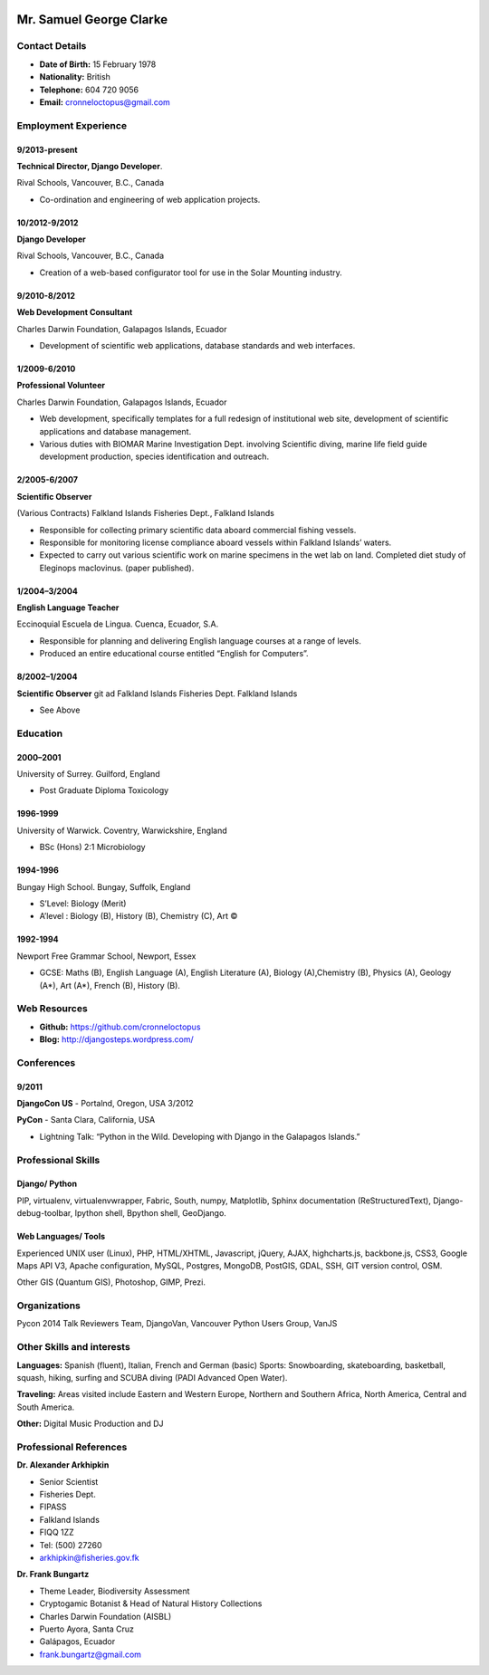 .. image:: images/portrait.jpg
    :height: 1024px
    :width: 683px
    :scale: 30 %

Mr. Samuel George Clarke
========================

Contact Details
---------------

* **Date of Birth:** 15 February 1978
* **Nationality:** British 
* **Telephone:** 604 720 9056
	
* **Email:** cronneloctopus@gmail.com


Employment Experience
---------------------


9/2013-present
~~~~~~~~~~~~~~
**Technical Director, Django Developer**. 

Rival Schools, Vancouver, B.C., Canada

* Co-ordination and engineering of web application projects.

10/2012-9/2012
~~~~~~~~~~~~~~
**Django Developer**

Rival Schools, Vancouver, B.C., Canada

* Creation of a web-based configurator tool for use in the Solar Mounting industry.

9/2010-8/2012
~~~~~~~~~~~~~~     
**Web Development Consultant**

Charles Darwin Foundation, Galapagos Islands, Ecuador

* Development of scientific web applications, database standards and web interfaces.

1/2009-6/2010
~~~~~~~~~~~~~~
**Professional Volunteer**

Charles Darwin Foundation, Galapagos Islands, Ecuador

* Web development, specifically templates for a full redesign of institutional web site, development of scientific applications and database management.
* Various duties with BIOMAR Marine Investigation Dept. involving Scientific diving, marine life field guide development production, species identification and outreach.

2/2005-6/2007
~~~~~~~~~~~~~~
**Scientific Observer**

(Various Contracts)        Falkland Islands Fisheries Dept., Falkland Islands

* Responsible for collecting primary scientific data aboard commercial fishing vessels.
* Responsible for monitoring license compliance aboard vessels within Falkland Islands’ waters.
* Expected to carry out various scientific work on marine specimens in the wet lab on land. Completed diet study of Eleginops maclovinus. (paper published).

1/2004–3/2004
~~~~~~~~~~~~~~
**English Language Teacher**

Eccinoquial Escuela de Lingua. Cuenca, Ecuador, S.A.

* Responsible for planning and delivering English language courses at a range of levels.
* Produced an entire educational course entitled “English for Computers”. 

8/2002–1/2004
~~~~~~~~~~~~~~
**Scientific Observer**
git ad
Falkland Islands Fisheries Dept. Falkland Islands

* See Above

Education
---------

2000–2001
~~~~~~~~~	
University of Surrey. Guilford, England

* Post Graduate Diploma Toxicology

1996-1999
~~~~~~~~~   
University of Warwick. Coventry, Warwickshire, England

* BSc (Hons) 2:1 Microbiology

1994-1996 
~~~~~~~~~        
Bungay High School. Bungay, Suffolk, England

* S’Level: Biology (Merit)
* A’level : Biology (B), History (B), Chemistry (C), Art ©


1992-1994
~~~~~~~~~          
Newport Free Grammar School, Newport, Essex

* GCSE: Maths (B), English Language (A), English Literature (A), Biology (A),Chemistry (B), Physics (A), Geology (A*), Art (A*), French (B), History (B).

Web Resources
-------------

* **Github:** https://github.com/cronneloctopus
* **Blog:**      http://djangosteps.wordpress.com/

Conferences
-----------

9/2011
~~~~~~          
**DjangoCon US** - Portalnd, Oregon, USA
3/2012

**PyCon** - Santa Clara, California, USA

* Lightning Talk: “Python in the Wild. Developing with Django in the Galapagos Islands.”

Professional Skills
-------------------

Django/ Python
~~~~~~~~~~~~~~

PIP, virtualenv, virtualenvwrapper, Fabric, South, numpy, Matplotlib, Sphinx documentation (ReStructuredText), Django-debug-toolbar, Ipython shell, Bpython shell,  GeoDjango.

Web Languages/ Tools
~~~~~~~~~~~~~~~~~~~~

Experienced UNIX user (Linux), PHP, HTML/XHTML, Javascript, jQuery, AJAX, highcharts.js, backbone.js, CSS3, Google Maps API V3, Apache configuration, MySQL, Postgres, MongoDB, PostGIS, GDAL, SSH, GIT version control, OSM.

Other 
GIS (Quantum GIS), Photoshop, GIMP, Prezi.


Organizations
--------------

Pycon 2014 Talk Reviewers Team, DjangoVan, Vancouver Python Users Group, VanJS


Other Skills and interests
--------------------------

**Languages:** Spanish (fluent), Italian, French and German (basic)
Sports: Snowboarding, skateboarding, basketball, squash, hiking, surfing and SCUBA diving (PADI Advanced Open Water).

**Traveling:** Areas visited include Eastern and Western Europe, Northern and Southern Africa, North America, Central and South America.

**Other:** Digital Music Production and DJ
­

Professional References
-----------------------

**Dr. Alexander Arkhipkin**

* Senior Scientist
* Fisheries Dept.
* FIPASS
* Falkland Islands
* FIQQ 1ZZ
* Tel: (500) 27260
* arkhipkin@fisheries.gov.fk



**Dr. Frank Bungartz**

* Theme Leader, Biodiversity Assessment
* Cryptogamic Botanist & Head of Natural History Collections
* Charles Darwin Foundation (AISBL)
* Puerto Ayora, Santa Cruz
* Galápagos, Ecuador
* frank.bungartz@gmail.com

